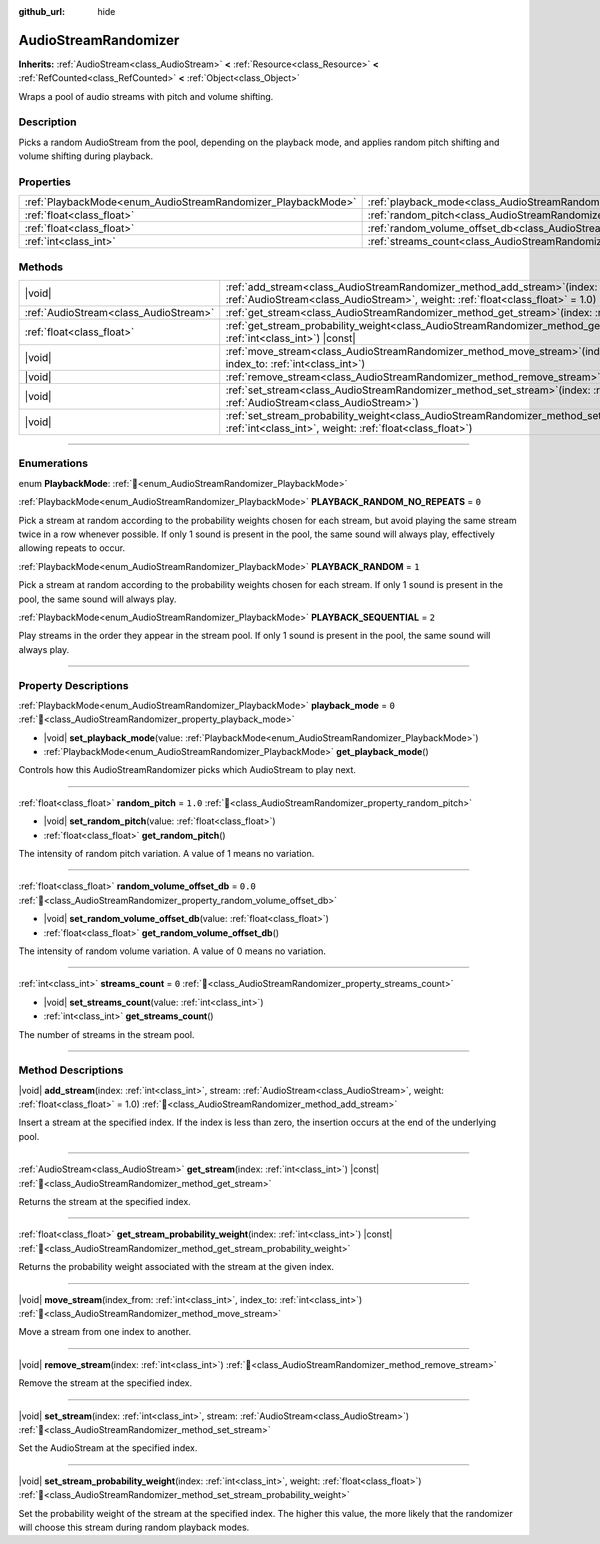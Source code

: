 :github_url: hide

.. DO NOT EDIT THIS FILE!!!
.. Generated automatically from Godot engine sources.
.. Generator: https://github.com/blazium-engine/blazium/tree/4.3/doc/tools/make_rst.py.
.. XML source: https://github.com/blazium-engine/blazium/tree/4.3/doc/classes/AudioStreamRandomizer.xml.

.. _class_AudioStreamRandomizer:

AudioStreamRandomizer
=====================

**Inherits:** :ref:`AudioStream<class_AudioStream>` **<** :ref:`Resource<class_Resource>` **<** :ref:`RefCounted<class_RefCounted>` **<** :ref:`Object<class_Object>`

Wraps a pool of audio streams with pitch and volume shifting.

.. rst-class:: classref-introduction-group

Description
-----------

Picks a random AudioStream from the pool, depending on the playback mode, and applies random pitch shifting and volume shifting during playback.

.. rst-class:: classref-reftable-group

Properties
----------

.. table::
   :widths: auto

   +--------------------------------------------------------------+----------------------------------------------------------------------------------------------+---------+
   | :ref:`PlaybackMode<enum_AudioStreamRandomizer_PlaybackMode>` | :ref:`playback_mode<class_AudioStreamRandomizer_property_playback_mode>`                     | ``0``   |
   +--------------------------------------------------------------+----------------------------------------------------------------------------------------------+---------+
   | :ref:`float<class_float>`                                    | :ref:`random_pitch<class_AudioStreamRandomizer_property_random_pitch>`                       | ``1.0`` |
   +--------------------------------------------------------------+----------------------------------------------------------------------------------------------+---------+
   | :ref:`float<class_float>`                                    | :ref:`random_volume_offset_db<class_AudioStreamRandomizer_property_random_volume_offset_db>` | ``0.0`` |
   +--------------------------------------------------------------+----------------------------------------------------------------------------------------------+---------+
   | :ref:`int<class_int>`                                        | :ref:`streams_count<class_AudioStreamRandomizer_property_streams_count>`                     | ``0``   |
   +--------------------------------------------------------------+----------------------------------------------------------------------------------------------+---------+

.. rst-class:: classref-reftable-group

Methods
-------

.. table::
   :widths: auto

   +---------------------------------------+-------------------------------------------------------------------------------------------------------------------------------------------------------------------------------------------------+
   | |void|                                | :ref:`add_stream<class_AudioStreamRandomizer_method_add_stream>`\ (\ index\: :ref:`int<class_int>`, stream\: :ref:`AudioStream<class_AudioStream>`, weight\: :ref:`float<class_float>` = 1.0\ ) |
   +---------------------------------------+-------------------------------------------------------------------------------------------------------------------------------------------------------------------------------------------------+
   | :ref:`AudioStream<class_AudioStream>` | :ref:`get_stream<class_AudioStreamRandomizer_method_get_stream>`\ (\ index\: :ref:`int<class_int>`\ ) |const|                                                                                   |
   +---------------------------------------+-------------------------------------------------------------------------------------------------------------------------------------------------------------------------------------------------+
   | :ref:`float<class_float>`             | :ref:`get_stream_probability_weight<class_AudioStreamRandomizer_method_get_stream_probability_weight>`\ (\ index\: :ref:`int<class_int>`\ ) |const|                                             |
   +---------------------------------------+-------------------------------------------------------------------------------------------------------------------------------------------------------------------------------------------------+
   | |void|                                | :ref:`move_stream<class_AudioStreamRandomizer_method_move_stream>`\ (\ index_from\: :ref:`int<class_int>`, index_to\: :ref:`int<class_int>`\ )                                                  |
   +---------------------------------------+-------------------------------------------------------------------------------------------------------------------------------------------------------------------------------------------------+
   | |void|                                | :ref:`remove_stream<class_AudioStreamRandomizer_method_remove_stream>`\ (\ index\: :ref:`int<class_int>`\ )                                                                                     |
   +---------------------------------------+-------------------------------------------------------------------------------------------------------------------------------------------------------------------------------------------------+
   | |void|                                | :ref:`set_stream<class_AudioStreamRandomizer_method_set_stream>`\ (\ index\: :ref:`int<class_int>`, stream\: :ref:`AudioStream<class_AudioStream>`\ )                                           |
   +---------------------------------------+-------------------------------------------------------------------------------------------------------------------------------------------------------------------------------------------------+
   | |void|                                | :ref:`set_stream_probability_weight<class_AudioStreamRandomizer_method_set_stream_probability_weight>`\ (\ index\: :ref:`int<class_int>`, weight\: :ref:`float<class_float>`\ )                 |
   +---------------------------------------+-------------------------------------------------------------------------------------------------------------------------------------------------------------------------------------------------+

.. rst-class:: classref-section-separator

----

.. rst-class:: classref-descriptions-group

Enumerations
------------

.. _enum_AudioStreamRandomizer_PlaybackMode:

.. rst-class:: classref-enumeration

enum **PlaybackMode**: :ref:`🔗<enum_AudioStreamRandomizer_PlaybackMode>`

.. _class_AudioStreamRandomizer_constant_PLAYBACK_RANDOM_NO_REPEATS:

.. rst-class:: classref-enumeration-constant

:ref:`PlaybackMode<enum_AudioStreamRandomizer_PlaybackMode>` **PLAYBACK_RANDOM_NO_REPEATS** = ``0``

Pick a stream at random according to the probability weights chosen for each stream, but avoid playing the same stream twice in a row whenever possible. If only 1 sound is present in the pool, the same sound will always play, effectively allowing repeats to occur.

.. _class_AudioStreamRandomizer_constant_PLAYBACK_RANDOM:

.. rst-class:: classref-enumeration-constant

:ref:`PlaybackMode<enum_AudioStreamRandomizer_PlaybackMode>` **PLAYBACK_RANDOM** = ``1``

Pick a stream at random according to the probability weights chosen for each stream. If only 1 sound is present in the pool, the same sound will always play.

.. _class_AudioStreamRandomizer_constant_PLAYBACK_SEQUENTIAL:

.. rst-class:: classref-enumeration-constant

:ref:`PlaybackMode<enum_AudioStreamRandomizer_PlaybackMode>` **PLAYBACK_SEQUENTIAL** = ``2``

Play streams in the order they appear in the stream pool. If only 1 sound is present in the pool, the same sound will always play.

.. rst-class:: classref-section-separator

----

.. rst-class:: classref-descriptions-group

Property Descriptions
---------------------

.. _class_AudioStreamRandomizer_property_playback_mode:

.. rst-class:: classref-property

:ref:`PlaybackMode<enum_AudioStreamRandomizer_PlaybackMode>` **playback_mode** = ``0`` :ref:`🔗<class_AudioStreamRandomizer_property_playback_mode>`

.. rst-class:: classref-property-setget

- |void| **set_playback_mode**\ (\ value\: :ref:`PlaybackMode<enum_AudioStreamRandomizer_PlaybackMode>`\ )
- :ref:`PlaybackMode<enum_AudioStreamRandomizer_PlaybackMode>` **get_playback_mode**\ (\ )

Controls how this AudioStreamRandomizer picks which AudioStream to play next.

.. rst-class:: classref-item-separator

----

.. _class_AudioStreamRandomizer_property_random_pitch:

.. rst-class:: classref-property

:ref:`float<class_float>` **random_pitch** = ``1.0`` :ref:`🔗<class_AudioStreamRandomizer_property_random_pitch>`

.. rst-class:: classref-property-setget

- |void| **set_random_pitch**\ (\ value\: :ref:`float<class_float>`\ )
- :ref:`float<class_float>` **get_random_pitch**\ (\ )

The intensity of random pitch variation. A value of 1 means no variation.

.. rst-class:: classref-item-separator

----

.. _class_AudioStreamRandomizer_property_random_volume_offset_db:

.. rst-class:: classref-property

:ref:`float<class_float>` **random_volume_offset_db** = ``0.0`` :ref:`🔗<class_AudioStreamRandomizer_property_random_volume_offset_db>`

.. rst-class:: classref-property-setget

- |void| **set_random_volume_offset_db**\ (\ value\: :ref:`float<class_float>`\ )
- :ref:`float<class_float>` **get_random_volume_offset_db**\ (\ )

The intensity of random volume variation. A value of 0 means no variation.

.. rst-class:: classref-item-separator

----

.. _class_AudioStreamRandomizer_property_streams_count:

.. rst-class:: classref-property

:ref:`int<class_int>` **streams_count** = ``0`` :ref:`🔗<class_AudioStreamRandomizer_property_streams_count>`

.. rst-class:: classref-property-setget

- |void| **set_streams_count**\ (\ value\: :ref:`int<class_int>`\ )
- :ref:`int<class_int>` **get_streams_count**\ (\ )

The number of streams in the stream pool.

.. rst-class:: classref-section-separator

----

.. rst-class:: classref-descriptions-group

Method Descriptions
-------------------

.. _class_AudioStreamRandomizer_method_add_stream:

.. rst-class:: classref-method

|void| **add_stream**\ (\ index\: :ref:`int<class_int>`, stream\: :ref:`AudioStream<class_AudioStream>`, weight\: :ref:`float<class_float>` = 1.0\ ) :ref:`🔗<class_AudioStreamRandomizer_method_add_stream>`

Insert a stream at the specified index. If the index is less than zero, the insertion occurs at the end of the underlying pool.

.. rst-class:: classref-item-separator

----

.. _class_AudioStreamRandomizer_method_get_stream:

.. rst-class:: classref-method

:ref:`AudioStream<class_AudioStream>` **get_stream**\ (\ index\: :ref:`int<class_int>`\ ) |const| :ref:`🔗<class_AudioStreamRandomizer_method_get_stream>`

Returns the stream at the specified index.

.. rst-class:: classref-item-separator

----

.. _class_AudioStreamRandomizer_method_get_stream_probability_weight:

.. rst-class:: classref-method

:ref:`float<class_float>` **get_stream_probability_weight**\ (\ index\: :ref:`int<class_int>`\ ) |const| :ref:`🔗<class_AudioStreamRandomizer_method_get_stream_probability_weight>`

Returns the probability weight associated with the stream at the given index.

.. rst-class:: classref-item-separator

----

.. _class_AudioStreamRandomizer_method_move_stream:

.. rst-class:: classref-method

|void| **move_stream**\ (\ index_from\: :ref:`int<class_int>`, index_to\: :ref:`int<class_int>`\ ) :ref:`🔗<class_AudioStreamRandomizer_method_move_stream>`

Move a stream from one index to another.

.. rst-class:: classref-item-separator

----

.. _class_AudioStreamRandomizer_method_remove_stream:

.. rst-class:: classref-method

|void| **remove_stream**\ (\ index\: :ref:`int<class_int>`\ ) :ref:`🔗<class_AudioStreamRandomizer_method_remove_stream>`

Remove the stream at the specified index.

.. rst-class:: classref-item-separator

----

.. _class_AudioStreamRandomizer_method_set_stream:

.. rst-class:: classref-method

|void| **set_stream**\ (\ index\: :ref:`int<class_int>`, stream\: :ref:`AudioStream<class_AudioStream>`\ ) :ref:`🔗<class_AudioStreamRandomizer_method_set_stream>`

Set the AudioStream at the specified index.

.. rst-class:: classref-item-separator

----

.. _class_AudioStreamRandomizer_method_set_stream_probability_weight:

.. rst-class:: classref-method

|void| **set_stream_probability_weight**\ (\ index\: :ref:`int<class_int>`, weight\: :ref:`float<class_float>`\ ) :ref:`🔗<class_AudioStreamRandomizer_method_set_stream_probability_weight>`

Set the probability weight of the stream at the specified index. The higher this value, the more likely that the randomizer will choose this stream during random playback modes.

.. |virtual| replace:: :abbr:`virtual (This method should typically be overridden by the user to have any effect.)`
.. |const| replace:: :abbr:`const (This method has no side effects. It doesn't modify any of the instance's member variables.)`
.. |vararg| replace:: :abbr:`vararg (This method accepts any number of arguments after the ones described here.)`
.. |constructor| replace:: :abbr:`constructor (This method is used to construct a type.)`
.. |static| replace:: :abbr:`static (This method doesn't need an instance to be called, so it can be called directly using the class name.)`
.. |operator| replace:: :abbr:`operator (This method describes a valid operator to use with this type as left-hand operand.)`
.. |bitfield| replace:: :abbr:`BitField (This value is an integer composed as a bitmask of the following flags.)`
.. |void| replace:: :abbr:`void (No return value.)`
